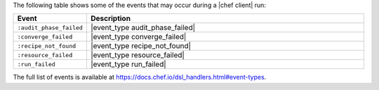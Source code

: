 .. The contents of this file may be included in multiple topics (using the includes directive).
.. The contents of this file should be modified in a way that preserves its ability to appear in multiple topics.


The following table shows some of the events that may occur during a |chef client| run:

.. list-table::
   :widths: 100 420
   :header-rows: 1

   * - Event
     - Description
   * - ``:audit_phase_failed``
     - |event_type audit_phase_failed|
   * - ``:converge_failed``
     - |event_type converge_failed|
   * - ``:recipe_not_found``
     - |event_type recipe_not_found|
   * - ``:resource_failed``
     - |event_type resource_failed|
   * - ``:run_failed``
     - |event_type run_failed|

The full list of events is available at https://docs.chef.io/dsl_handlers.html#event-types.
